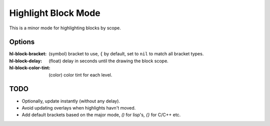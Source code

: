 
Highlight Block Mode
====================

This is a minor mode for highlighting blocks by scope.

.. figure:: https://user-images.githubusercontent.com/1869379/56872098-975b5900-6a68-11e9-8907-ccca12b5608a.png

Options
-------

:hl-block-bracket:
   (symbol) bracket to use, ``{`` by default,
   set to ``nil`` to match all bracket types.
:hl-block-delay:
   (float) delay in seconds until the drawing the block scope.
:hl-block-color-tint:
   (color) color tint for each level.

TODO
----

- Optionally, update instantly (without any delay).
- Avoid updating overlays when highlights havn't moved.
- Add default brackets based on the major mode, `()` for lisp's, `{}` for C/C++ etc.
